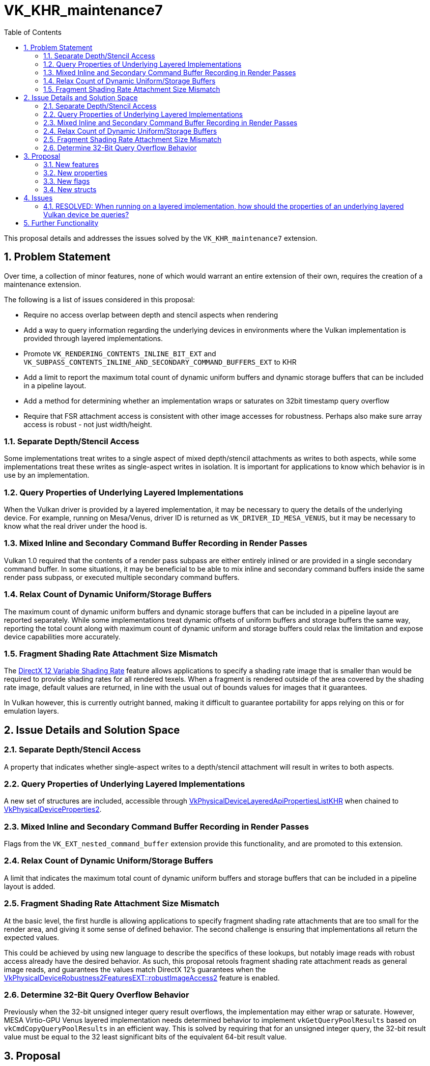 // Copyright 2024 The Khronos Group Inc.
// SPDX-License-Identifier: CC-BY-4.0

= VK_KHR_maintenance7
:toc: left
:docs: https://docs.vulkan.org/spec/latest/
:extensions: {docs}appendices/extensions.html#
:sectnums:

This proposal details and addresses the issues solved by the `VK_KHR_maintenance7` extension.

== Problem Statement

Over time, a collection of minor features, none of which would warrant an
entire extension of their own, requires the creation of a maintenance
extension.

The following is a list of issues considered in this proposal:

  * Require no access overlap between depth and stencil aspects when
    rendering
  * Add a way to query information regarding the underlying devices in
    environments where the Vulkan implementation is provided through layered
    implementations.
  * Promote `VK_RENDERING_CONTENTS_INLINE_BIT_EXT` and
    `VK_SUBPASS_CONTENTS_INLINE_AND_SECONDARY_COMMAND_BUFFERS_EXT` to
    KHR
  * Add a limit to report the maximum total count of dynamic uniform buffers
    and dynamic storage buffers that can be included in a pipeline layout.
  * Add a method for determining whether an implementation wraps or saturates
    on 32bit timestamp query overflow
  * Require that FSR attachment access is consistent with other image
    accesses for robustness. Perhaps also make sure array access is robust -
    not just width/height.

=== Separate Depth/Stencil Access

Some implementations treat writes to a single aspect of mixed depth/stencil attachments as writes
to both aspects, while some implementations treat these writes as single-aspect writes in isolation.
It is important for applications to know which behavior is in use by an implementation.

=== Query Properties of Underlying Layered Implementations

When the Vulkan driver is provided by a layered implementation, it may be necessary to query the details of the underlying device.
For example, running on Mesa/Venus, driver ID is returned as `VK_DRIVER_ID_MESA_VENUS`, but it may be necessary to know what the real driver under the hood is.

=== Mixed Inline and Secondary Command Buffer Recording in Render Passes

Vulkan 1.0 required that the contents of a render pass subpass are either entirely inlined or are provided in a single secondary command buffer.
In some situations, it may be beneficial to be able to mix inline and secondary command buffers inside the same render pass subpass, or executed multiple secondary command buffers.

=== Relax Count of Dynamic Uniform/Storage Buffers

The maximum count of dynamic uniform buffers and dynamic storage buffers that can
be included in a pipeline layout are reported separately. While some implementations
treat dynamic offsets of uniform buffers and storage buffers the same way, reporting
the total count along with maximum count of dynamic uniform and storage buffers could
relax the limitation and expose device capabilities more accurately.

=== Fragment Shading Rate Attachment Size Mismatch

The https://microsoft.github.io/DirectX-Specs/d3d/VariableRateShading.html[DirectX 12 Variable Shading Rate] feature allows applications to specify a shading rate image that is smaller than would be required to provide shading rates for all rendered texels.
When a fragment is rendered outside of the area covered by the shading rate image, default values are returned, in line with the usual out of bounds values for images that it guarantees.

In Vulkan however, this is currently outright banned, making it difficult to guarantee portability for apps relying on this or for emulation layers.

== Issue Details and Solution Space

=== Separate Depth/Stencil Access

A property that indicates whether single-aspect writes to a depth/stencil attachment will
result in writes to both aspects.

=== Query Properties of Underlying Layered Implementations

A new set of structures are included, accessible through link:{docs}chapters/limits.html#VkPhysicalDeviceLayeredApiPropertiesListKHR[VkPhysicalDeviceLayeredApiPropertiesListKHR] when chained to link:{docs}chapters/devsandqueues.html#VkPhysicalDeviceProperties2[VkPhysicalDeviceProperties2].

=== Mixed Inline and Secondary Command Buffer Recording in Render Passes

Flags from the `VK_EXT_nested_command_buffer` extension provide this functionality, and are promoted to this extension.

=== Relax Count of Dynamic Uniform/Storage Buffers

A limit that indicates the maximum total count of dynamic uniform buffers and
storage buffers that can be included in a pipeline layout is added.

=== Fragment Shading Rate Attachment Size Mismatch

At the basic level, the first hurdle is allowing applications to specify fragment shading rate attachments that are too small for the render area, and giving it some sense of defined behavior.
The second challenge is ensuring that implementations all return the expected values.

This could be achieved by using new language to describe the specifics of these lookups, but notably image reads with robust access already have the desired behavior.
As such, this proposal retools fragment shading rate attachment reads as general image reads, and guarantees the values match DirectX 12's guarantees when the link:{docs}chapters/features.html#VkPhysicalDeviceRobustness2FeaturesEXT[VkPhysicalDeviceRobustness2FeaturesEXT::robustImageAccess2] feature is enabled.

=== Determine 32-Bit Query Overflow Behavior

Previously when the 32-bit unsigned integer query result overflows, the implementation may either
wrap or saturate. However, MESA Virtio-GPU Venus layered implementation needs determined behavior
to implement `vkGetQueryPoolResults` based on `vkCmdCopyQueryPoolResults` in an efficient way.
This is solved by requiring that for an unsigned integer query, the 32-bit result value must be
equal to the 32 least significant bits of the equivalent 64-bit result value.


== Proposal

=== New features

The following features are exposed:

[source,c]
----
typedef struct VkPhysicalDeviceMaintenance7FeaturesKHR {
    VkStructureType    sType;
    void*              pNext;
    VkBool32           maintenance7;
} VkPhysicalDeviceMaintenance7FeaturesKHR;
----

  * The `maintenance7` feature indicates support for the `VK_KHR_maintenance7` extension.


=== New properties

The following properties are added by this extension:

[source,c]
----
typedef struct VkPhysicalDeviceMaintenance7PropertiesKHR {
    VkStructureType                     sType;
    void*                               pNext;
    VkBool32                            robustFragmentShadingRateAttachmentAccess;
    VkBool32                            separateDepthStencilAttachmentAccess;
    uint32_t                            maxDescriptorSetTotalUniformBuffersDynamic;
    uint32_t                            maxDescriptorSetTotalStorageBuffersDynamic;
    uint32_t                            maxDescriptorSetTotalBuffersDynamic;
    uint32_t                            maxDescriptorSetUpdateAfterBindTotalUniformBuffersDynamic;
    uint32_t                            maxDescriptorSetUpdateAfterBindTotalStorageBuffersDynamic;
    uint32_t                            maxDescriptorSetUpdateAfterBindTotalBuffersDynamic;
} VkPhysicalDeviceMaintenance7PropertiesKHR;
----

  * `robustFragmentShadingRateAttachmentAccess` indicates whether a
    fragment shading rate attachment created with
    link:{docs}chapters/resources.html#VkImageSubresourceRange[VkImageSubresourceRange]::`baseMipLevel`
    equal to 0 can
    have a size that is too small to cover a specified render area.
  * `separateDepthStencilAttachmentAccess` indicates whether
    read-modify-write operations to a depth/stencil attachment are considered a write to the sibling
    stencil or depth attachment in an image which contains both depth and stencil aspects.
  * `maxDescriptorSetTotalUniformBuffersDynamic` indicates the maximum total count of dynamic uniform buffers
    that can be included in a pipeline layout.
  * `maxDescriptorSetTotalStorageBuffersDynamic` indicates the maximum total count of dynamic storage buffers
    that can be included in a pipeline layout.
  * `maxDescriptorSetTotalBuffersDynamic` indicates the maximum total count of dynamic uniform buffers
    and storage buffers that can be included in a pipeline layout.
  * `maxDescriptorSetUpdateAfterBindTotalUniformBuffersDynamic` is similar to
`maxDescriptorSetUniformBuffersDynamic`
    but counts descriptors from descriptor sets created with or without the
    `VK_DESCRIPTOR_SET_LAYOUT_CREATE_UPDATE_AFTER_BIND_POOL_BIT` bit set.
  * `maxDescriptorSetUpdateAfterBindTotalStorageBuffersDynamic` is similar to `maxDescriptorSetStorageBuffersDynamic`
    but counts descriptors from descriptor sets created with or without the
    `VK_DESCRIPTOR_SET_LAYOUT_CREATE_UPDATE_AFTER_BIND_POOL_BIT` bit set.
  * `maxDescriptorSetUpdateAfterBindTotalBuffersDynamic` is similar to `maxDescriptorSetBuffersDynamic`
    but counts descriptors from descriptor sets created with or without the
    `VK_DESCRIPTOR_SET_LAYOUT_CREATE_UPDATE_AFTER_BIND_POOL_BIT` bit set.

=== New flags

The `VK_RENDERING_CONTENTS_INLINE_BIT_KHR` flag promoted from
the `VK_EXT_nested_command_buffer` extension allows the render pass instance to be recorded
inline within the current command buffer.
Combined with the `VK_RENDERING_CONTENTS_SECONDARY_COMMAND_BUFFERS_BIT` bit,
the contents of the render pass instance can be recorded both inline and in
secondary command buffers executed with `vkCmdExecuteCommands`.

The `VK_SUBPASS_CONTENTS_INLINE_AND_SECONDARY_COMMAND_BUFFERS_KHR` flag
promoted from the `VK_EXT_nested_command_buffer` extension allows the contents
of a render pass subpass to be recorded both inline and in secondary command
buffers executed with `vkCmdExecuteCommands`.

=== New structs

To query information regarding layered implementations, chain the following to `vkGetPhysicalDeviceProperties2`.

[source,c]
----
typedef struct VkPhysicalDeviceLayeredApiPropertiesListKHR {
    VkStructureType                            sType;
    void*                                      pNext;
    uint32_t                                   layeredApiCount;
    VkPhysicalDeviceLayeredApiPropertiesKHR*   pLayeredApis;
} VkPhysicalDeviceLayeredApiPropertiesListKHR;
----

Where:

[source,c]
----
typedef struct VkPhysicalDeviceLayeredApiPropertiesKHR {
    VkStructureType                       sType;
    void*                                 pNext;
    uint32_t                              vendorID;
    uint32_t                              deviceID;
    VkPhysicalDeviceLayeredApiKHR         layeredAPI;
    char                                  deviceName[VK_MAX_PHYSICAL_DEVICE_NAME_SIZE];
} VkPhysicalDeviceLayeredApiPropertiesKHR;
----

In the above, `vendorID`, `deviceID`, and `deviceName` are similar to members of the same name in `VkPhysicalDeviceProperties`.
`layeredAPI` is an enum that identifies the underlying API of the layered implementation, for example `VK_PHYSICAL_DEVICE_LAYERED_API_D3D12_KHR` if the layer implements the D3D12 API.

In the presence of multiple layers, the contents of `pLayeredApis[0]` corresponds to the bottom-most layer, with the following indices (if any) ordered by layer order.
This allows applications who are purely interested in the ultimate vendor ID or API that is executing the commands to avoid querying the layer count, always provide a `layeredApiCount` of 1, and inspect only `pLayeredApis[0]`.

To query API-specific details of the layered implementation, an API-specific struct can be chained to `VkPhysicalDeviceLayeredApiPropertiesKHR`.
For layered Vulkan implementations (i.e. `VK_PHYSICAL_DEVICE_LAYERED_API_VULKAN_KHR`) this extension introduces `VkPhysicalDeviceLayeredApiVulkanPropertiesKHR` to be chained, with structs for other APIs potentially added in future extensions.
The implementation will fill in the chained struct that corresponds to the layered API, and leave structs for other APIs untouched.
This allows the application to chain structs for multiple APIs and retrieve all necessary information in a single query.

[source,c]
----
typedef struct VkPhysicalDeviceLayeredApiVulkanPropertiesKHR {
    VkStructureType                       sType;
    void*                                 pNext;
    VkPhysicalDeviceProperties2           properties;
} VkPhysicalDeviceLayeredApiVulkanPropertiesKHR;
----

In the above struct, the application may additionally chain `VkPhysicalDeviceDriverProperties` and `VkPhysicalDeviceIDProperties` to `properties` to extract further information from the underlying Vulkan device.
`properties.properties.limits` and `properties.properties.sparseProperties` will however be 0-initialized and will not contain meaningful values.

For example, an application running through Mesa's Venus, atop Mesa's Dozen, atop the Nvidia proprietary D3D12 implementation would receive:

[source,c]
----
layers->pLayeredApis[0].layeredAPI = VK_PHYSICAL_DEVICE_LAYERED_API_D3D12_KHR;
// other fields

layers->pLayeredApis[1].layeredAPI = VK_PHYSICAL_DEVICE_LAYERED_API_VULKAN_KHR;
// other fields

// If driverProperties is a VkPhysicalDeviceDriverProperties chained to
// VkPhysicalDeviceLayeredApiVulkanPropertiesKHR::properties that is in turn
// chained to layers->pLayeredApis[1].pNext:
driverProperties->driverID = VK_DRIVER_ID_MESA_DOZEN;
// other fields
----

In the above example, the properties of the top layer (Mesa's Venus) will be returned as usual in `VkPhysicalDeviceProperties2`.
Note: if there are layers underneath a non-Vulkan implementation, they may not be visible in this query.
For example, if the application is running through Mesa's Dozen, atop VKD3D-proton and so on, the query may return layered implementations only up to Mesa's Dozen as other APIs may lack such a query.

The `VkPhysicalDeviceLayeredApiKHR` enum is defined as:

[source,c]
----
typedef enum VkPhysicalDeviceLayeredApiKHR {
    VK_PHYSICAL_DEVICE_LAYERED_API_VULKAN_KHR = 1,
    VK_PHYSICAL_DEVICE_LAYERED_API_D3D12_KHR = 2,
    VK_PHYSICAL_DEVICE_LAYERED_API_METAL_KHR = 3,
    VK_PHYSICAL_DEVICE_LAYERED_API_OPENGL_KHR = 4,
    VK_PHYSICAL_DEVICE_LAYERED_API_OPENGLES_KHR = 5,
} VkPhysicalDeviceLayeredApiKHR;
----

== Issues

=== RESOLVED: When running on a layered implementation, how should the properties of an underlying layered Vulkan device be queries?

A dedicated struct `VkPhysicalDeviceLayeredApiVulkanPropertiesKHR` should be used, with a `VkPhysicalDeviceProperties2` member.
Additional information can be queried by chaining `VkPhysicalDeviceDriverProperties` and `VkPhysicalDeviceIDProperties` structs to that member.

Chaining `VkPhysicalDeviceProperties2`, `VkPhysicalDeviceDriverProperties` and `VkPhysicalDeviceIDProperties` directly to `VkPhysicalDeviceLayeredApiPropertiesKHR` can be confusing for a number of reasons.
In particular, `VkPhysicalDeviceProperties2` is a "root" structure which can accept `VkPhysicalDeviceDriverProperties` and `VkPhysicalDeviceIDProperties` in its chain; allowing those structs to be chained to `VkPhysicalDeviceLayeredApiPropertiesKHR` means that it would be valid for an application to create a chain such as `VkPhysicalDeviceLayeredApiPropertiesKHR` -> `VkPhysicalDeviceDriverProperties` -> `VkPhysicalDeviceProperties2` which can be confusing.

A future extension could also provide functionality to query properties of another layered API, such as D3D.
This extension allows the API-specific structs to be chained to `VkPhysicalDeviceLayeredApiPropertiesKHR` to facilitate querying all information at once, which means the `pNext` chain of `VkPhysicalDeviceLayeredApiPropertiesKHR` could include property structs for both Vulkan and D3D for example.
Allowing multiple structs per API, potentially interleaved would just add to the confusion.

By wrapping `VkPhysicalDeviceProperties2` in a `VkPhysicalDeviceLayeredApiVulkanPropertiesKHR` struct, the `pNext` chain of `VkPhysicalDeviceLayeredApiPropertiesKHR` would contain only one struct per API, and avoid confusion in drivers, applications and validation layers.


== Further Functionality

None.
